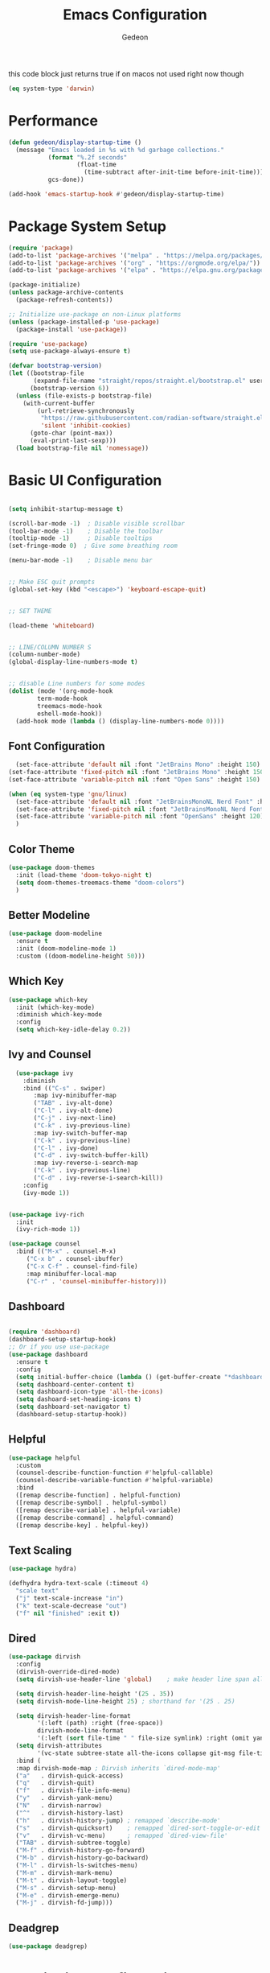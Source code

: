 #+title: Emacs Configuration
#+author: Gedeon
#+Property: header-args:emacs-lisp :tangle ./init.el

this code block just returns true if on macos
not used right now though

#+name: is-macos
#+begin_src emacs-lisp :tangle no
(eq system-type 'darwin)
#+end_src

* Performance

#+begin_src emacs-lisp
  (defun gedeon/display-startup-time ()
    (message "Emacs loaded in %s with %d garbage collections."
             (format "%.2f seconds"
                     (float-time
                       (time-subtract after-init-time before-init-time)))
             gcs-done))

  (add-hook 'emacs-startup-hook #'gedeon/display-startup-time)

#+end_src


* Package System Setup

#+begin_src emacs-lisp
  (require 'package)
  (add-to-list 'package-archives '("melpa" . "https://melpa.org/packages/"))
  (add-to-list 'package-archives '("org" . "https://orgmode.org/elpa/"))
  (add-to-list 'package-archives '("elpa" . "https://elpa.gnu.org/packages/"))

  (package-initialize)
  (unless package-archive-contents
    (package-refresh-contents))

  ;; Initialize use-package on non-Linux platforms
  (unless (package-installed-p 'use-package)
    (package-install 'use-package))

  (require 'use-package)
  (setq use-package-always-ensure t)

#+end_src

#+begin_src emacs-lisp :tangle no
(defvar bootstrap-version)
(let ((bootstrap-file
       (expand-file-name "straight/repos/straight.el/bootstrap.el" user-emacs-directory))
      (bootstrap-version 6))
  (unless (file-exists-p bootstrap-file)
    (with-current-buffer
        (url-retrieve-synchronously
         "https://raw.githubusercontent.com/radian-software/straight.el/develop/install.el"
         'silent 'inhibit-cookies)
      (goto-char (point-max))
      (eval-print-last-sexp)))
  (load bootstrap-file nil 'nomessage))
#+end_src


* Basic UI Configuration

#+begin_src emacs-lisp

  (setq inhibit-startup-message t)

  (scroll-bar-mode -1)  ; Disable visible scrollbar
  (tool-bar-mode -1)    ; Disable the toolbar
  (tooltip-mode -1)     ; Disable tooltips
  (set-fringe-mode 0)  ; Give some breathing room

  (menu-bar-mode -1)    ; Disable menu bar


  ;; Make ESC quit prompts
  (global-set-key (kbd "<escape>") 'keyboard-escape-quit)


  ;; SET THEME

  (load-theme 'whiteboard)


  ;; LINE/COLUMN NUMBER S
  (column-number-mode)
  (global-display-line-numbers-mode t)


  ;; disable Line numbers for some modes
  (dolist (mode '(org-mode-hook
		  term-mode-hook
		  treemacs-mode-hook
		  eshell-mode-hook))
    (add-hook mode (lambda () (display-line-numbers-mode 0))))

#+end_src


** Font Configuration

#+begin_src emacs-lisp :tangle yes
      (set-face-attribute 'default nil :font "JetBrains Mono" :height 150)
    (set-face-attribute 'fixed-pitch nil :font "JetBrains Mono" :height 150)
    (set-face-attribute 'variable-pitch nil :font "Open Sans" :height 150)
#+end_src      

#+begin_src  emacs-lisp :tangle no
     (when (eq system-type 'gnu/linux)
       (set-face-attribute 'default nil :font "JetBrainsMonoNL Nerd Font" :height 120)
       (set-face-attribute 'fixed-pitch nil :font "JetBrainsMonoNL Nerd Font" :height 120)
       (set-face-attribute 'variable-pitch nil :font "OpenSans" :height 120)
       )
#+end_src


** Color Theme
#+begin_src emacs-lisp
  (use-package doom-themes
    :init (load-theme 'doom-tokyo-night t)
    (setq doom-themes-treemacs-theme "doom-colors")
    )
#+end_src


** Better Modeline

#+begin_src emacs-lisp
(use-package doom-modeline
  :ensure t
  :init (doom-modeline-mode 1)
  :custom ((doom-modeline-height 50)))
#+end_src


** Which Key

#+begin_src emacs-lisp
(use-package which-key
  :init (which-key-mode)
  :diminish which-key-mode
  :config
  (setq which-key-idle-delay 0.2))
#+end_src


** Ivy and Counsel

#+begin_src emacs-lisp
  (use-package ivy
    :diminish
    :bind (("C-s" . swiper)
	   :map ivy-minibuffer-map
	   ("TAB" . ivy-alt-done)	
	   ("C-l" . ivy-alt-done)
	   ("C-j" . ivy-next-line)
	   ("C-k" . ivy-previous-line)
	   :map ivy-switch-buffer-map
	   ("C-k" . ivy-previous-line)
	   ("C-l" . ivy-done)
	   ("C-d" . ivy-switch-buffer-kill)
	   :map ivy-reverse-i-search-map
	   ("C-k" . ivy-previous-line)
	   ("C-d" . ivy-reverse-i-search-kill))
    :config
    (ivy-mode 1))

  
(use-package ivy-rich
  :init
  (ivy-rich-mode 1))

(use-package counsel
  :bind (("M-x" . counsel-M-x)
	 ("C-x b" . counsel-ibuffer)
	 ("C-x C-f" . counsel-find-file)
	 :map minibuffer-local-map
	 ("C-r" . 'counsel-minibuffer-history)))
#+end_src


** Dashboard

#+begin_src  emacs-lisp

  (require 'dashboard)
  (dashboard-setup-startup-hook)
  ;; Or if you use use-package
  (use-package dashboard
    :ensure t
    :config
    (setq initial-buffer-choice (lambda () (get-buffer-create "*dashboard*")))
    (setq dashboard-center-content t)
    (setq dashboard-icon-type 'all-the-icons)
    (setq dashoard-set-heading-icons t)
    (setq dashboard-set-navigator t)
    (dashboard-setup-startup-hook))

#+end_src


** Helpful

#+begin_src emacs-lisp
(use-package helpful
  :custom
  (counsel-describe-function-function #'helpful-callable)
  (counsel-describe-variable-function #'helpful-variable)
  :bind
  ([remap describe-function] . helpful-function)
  ([remap describe-symbol] . helpful-symbol)
  ([remap describe-variable] . helpful-variable)
  ([remap describe-command] . helpful-command)
  ([remap describe-key] . helpful-key))
#+end_src


** Text Scaling

#+begin_src emacs-lisp
  (use-package hydra)

  (defhydra hydra-text-scale (:timeout 4)
    "scale text"
    ("j" text-scale-increase "in")
    ("k" text-scale-decrease "out")
    ("f" nil "finished" :exit t))

#+end_src


** Dired

#+begin_src emacs-lisp
  (use-package dirvish
    :config
    (dirvish-override-dired-mode)
    (setq dirvish-use-header-line 'global)    ; make header line span all panes

    (setq dirvish-header-line-height '(25 . 35))
    (setq dirvish-mode-line-height 25) ; shorthand for '(25 . 25)

    (setq dirvish-header-line-format
          '(:left (path) :right (free-space))
          dirvish-mode-line-format
          '(:left (sort file-time " " file-size symlink) :right (omit yank index)))
    (setq dirvish-attributes
          '(vc-state subtree-state all-the-icons collapse git-msg file-time file-size))
    :bind (
    :map dirvish-mode-map ; Dirvish inherits `dired-mode-map'
    ("a"   . dirvish-quick-access)
    ("q"   . dirvish-quit)
    ("f"   . dirvish-file-info-menu)
    ("y"   . dirvish-yank-menu)
    ("N"   . dirvish-narrow)
    ("^"   . dirvish-history-last)
    ("h"   . dirvish-history-jump) ; remapped `describe-mode'
    ("s"   . dirvish-quicksort)    ; remapped `dired-sort-toggle-or-edit'
    ("v"   . dirvish-vc-menu)      ; remapped `dired-view-file'
    ("TAB" . dirvish-subtree-toggle)
    ("M-f" . dirvish-history-go-forward)
    ("M-b" . dirvish-history-go-backward)
    ("M-l" . dirvish-ls-switches-menu)
    ("M-m" . dirvish-mark-menu)
    ("M-t" . dirvish-layout-toggle)
    ("M-s" . dirvish-setup-menu)
    ("M-e" . dirvish-emerge-menu)
    ("M-j" . dirvish-fd-jump)))
#+end_src


** Deadgrep

#+begin_src emacs-lisp
  (use-package deadgrep)
#+end_src


* Keybinding Configuration

** MacOS modifiers

#+begin_src emacs-lisp

  (when (eq system-type 'darwin)
    (setq mac-command-modifier 'meta)
    (setq mac-control-modifier 'control)
    (setq mac-option-modifier 'none))

  #+end_src


** General Keybindings

#+begin_src emacs-lisp
  (use-package general
    :config
    (general-create-definer gedeon/keys
      :keymaps '(normal insert visual emacs))
    (general-create-definer gedeon/leader-keys
      :keymaps '(normal insert visual emacs)
      :prefix "SPC"
      :global-prefix "C-SPC")
    (general-create-definer gedeon/local-leader-keys
    :keymaps '(normal insert visual emacs)
    :prefix "SPC m"
    :global-prefix "C-SPC m"))

  #+end_src


*** toggle Keybindings

  #+begin_src emacs-lisp

  (gedeon/leader-keys
    "t" '(:ignore t :which-key "toggles")
    "tt" '(counsel-load-theme :which-key "choose theme")
    "ts" '(hydra-text-scale/body :which-key "scale text")
    "tl" '(org-latex-preview :which-key "toggle latex preview"))

  #+end_src

*** File Keybindings

  #+begin_src emacs-lisp
  (gedeon/leader-keys
    "f" '(:ignore t :which-key "file")
    "ff" '(counsel-find-file :which-key "find")
    "fs" '(save-buffer :which-key "save file")
    "ft" '(treemacs :which-key "treemacs"))

  #+end_src
  
*** Buffer Keybindings

  #+begin_src emacs-lisp
  (gedeon/leader-keys
    "b" '(:ignore t :which-key "buffer")
    "bb" '(counsel-switch-buffer :which-key "find"))

  #+end_src

*** Window Keybindings

#+begin_src emacs-lisp

    (gedeon/leader-keys
        "w" '(:ignore t :which-key "window")
        "wn" '(evil-window-vnew :which-key "new")
        "wl" '(evil-window-right :which-key "right")
        "wh" '(evil-window-left :which-key "left")
        "wj" '(evil-window-down :which-key "down")
        "wk" '(evil-window-up :which-key "up")
        "ww" '(evil-window-next :which-key "next")
        "wq" '(evil-window-delete :which-key "close"))

#+end_src

*** Open stuff

#+begin_src emacs-lisp

  (gedeon/leader-keys
    "o" '(:ignore t :which-key "open")
    "oa" '(org-agenda :which-key "agenda")
    "om" '(mastodon :which-key "mastodon"))

#+end_src

*** "N" i guess notes?

not really sure what I'm doing with this shortcut but I just want to have org roam available no matter what mode I'm in

#+begin_src emacs-lisp

  (gedeon/leader-keys
    "n" '(:ignore t :which-key "notes")
    "nf" '(org-roam-node-find :which-key "find")
    "nc" '(org-roam-capture :which-key "capture")
    "nb" '(org-roam-buffer-toggle :which-key "backlinks"))

#+end_src

*** Project Keybindings

#+begin_src emacs-lisp

  (gedeon/leader-keys
    "p" '(:ignore t :which-key "project")
    "pp" '(counsel-projectile-switch-project :which-key "switch to project"))
  
#+end_src

*** Help Keybindings

  #+begin_src emacs-lisp
  (gedeon/leader-keys
    "h" '(:ignore t :which-key "help")
    "hv" '(counsel-describe-variable :which-key "describe variable")
    "hf" '(counsel-describe-function :which-key "describe function")
    "hb" '(describe-bindings :which-key "describe bindings"))

  #+end_src

*** GIT Keybindings
  
  #+begin_src emacs-lisp
    
    (gedeon/leader-keys
      "g" '(:ignore t :which-key "git")
      "gg" '(magit-status :which-key "magit status"))

  #+end_src

*** Code Keybindings

  
  #+begin_src emacs-lisp
  (gedeon/leader-keys
    "c"  '(:ignore t :which-key "code")
    "cs" '(lsp-treemacs-symbols :which-key "scope tree")
    "cl" '(:ignore t :which-key "lisp")
    "cle" '(eval-buffer :which-key "eveluate lisp"))

  #+end_src

*** other

#+begin_src emacs-lisp
  (gedeon/leader-keys
    "." '(dirvish :which-key "dirvish"))
#+end_src

#+RESULTS:

*** search

#+begin_src emacs-lisp
  (gedeon/leader-keys
  "s" '(:ignore t :which-key "search")
  "sd" '(:ignore t :which-key "deadgrep")
  "sdq" '(deadgrep :which-key "query")
  "sde" '(deadgrep-edit-mode :which-key "edit mode"))
#+end_src


** EVIL

  
  #+begin_src emacs-lisp

    (defun gedeon/evil-hook ()
      (dolist (mode '(custom-mode
                      eshell-mode
                      git-rebase-mode
                      erc-mode
                      circe-server-mode
                      circe-chat-mode
                      circe-query-mode
                      sauron-mode
                      term-mode))
        (add-to-list 'evil-emacs-state-modes mode))
      (evil-set-initial-state 'messages-buffer-mode 'normal)
      (evil-set-initial-state 'dashboard-mode 'normal))


    (use-package evil
      :init
      (setq evil-want-integration t)
      (setq evil-want-keybinding nil)
      (setq evil-want-C-u-scroll t)
      (setq evil-want-C-i-jump nil)
      :config
      (evil-mode 1)
      (define-key evil-insert-state-map (kbd "C-g") 'evil-normal-state)
      (define-key evil-insert-state-map (kbd "C-h") 'evil-delete-backward-char-and-join)
      (define-key evil-motion-state-map (kbd "RET") nil)

      ;;use visuel line motions even outside of visual line mode buffers
      (evil-global-set-key 'motion "j" 'evil-next-visual-line)
      (evil-global-set-key 'motion "k" 'evil-previous-visual-line)

      (evil-set-initial-state 'messages-buffer-mode 'normal)
      (evil-set-initial-state 'dashboard-mode 'normal))


    (use-package evil-org
      :ensure t
      :after org
      :hook (org-mode . (lambda () evil-org-mode))
      :config
      (require 'evil-org-agenda)
      (evil-org-agenda-set-keys))
#+end_src


*** Evil Collection

#+begin_src emacs-lisp
    
    (use-package evil-collection
      :after evil
      :config
      (evil-collection-init))

#+end_src


*** Evil Escape

#+begin_src emacs-lisp

  (use-package evil-escape
    :hook (evil-mode . evil-escape-mode)
    :config
    (setq evil-escape-key-sequence "jk"))

  (evil-escape-mode 1)

#+end_src


* ORG MODE
** Better Font Faces

#+begin_src emacs-lisp
  (defun gedeon/org-font-setup ()
    ;; Replace list hyphen with dot
    (font-lock-add-keywords 'org-mode
                            '(("^ *\\([-]\\) "
                               (0 (prog1 () (compose-region (match-beginning 1) (match-end 1) "•"))))))

    ;; Set faces for heading levels
    (dolist (face '((org-level-1 . 1.2)
                    (org-level-2 . 1.1)
                    (org-level-3 . 1.05)
                    (org-level-4 . 1.0)
                    (org-level-5 . 1.1)
                    (org-level-6 . 1.1)
                    (org-level-7 . 1.1)
                    (org-level-8 . 1.1)))
      (set-face-attribute (car face) nil :font "Open Sans" :weight 'semibold :height (cdr face)))


    (set-face-attribute 'org-block nil :foreground nil :inherit 'fixed-pitch)
    (set-face-attribute 'org-code nil   :inherit '(shadow fixed-pitch))
    (set-face-attribute 'org-table nil   :inherit '(shadow fixed-pitch))
    (set-face-attribute 'org-verbatim nil :inherit '(shadow fixed-pitch))
    (set-face-attribute 'org-special-keyword nil :inherit '(font-lock-comment-face fixed-pitch))
    (set-face-attribute 'org-meta-line nil :inherit '(font-lock-comment-face fixed-pitch))
    (set-face-attribute 'org-checkbox nil :inherit 'fixed-pitch))
#+end_src


** Basic Config

#+begin_src emacs-lisp
  (defun gedeon/org-mode-setup ()
    (org-indent-mode)
    (variable-pitch-mode 1)
    (visual-line-mode 1)
    (setq org-image-actual-width '(500 750 1000))
    (setq org-capture-templates `(
                                  ("p" "Protocol" entry (file+headline ,(concat org-directory "notes.org") "Inbox")
                                   "* %^{Title}\nSource: %u, %c\n #+BEGIN_QUOTE\n%i\n#+END_QUOTE\n\n\n%?")
                                  ("L" "Protocol Link" entry (file+headline ,(concat org-directory "notes.org") "Inbox")
                                   "* %? [[%:link][%:description]] \nCaptured On: %U")
                                  ))
    (gedeon/local-leader-keys
      "t" '(org-todo :which-key "todo state")
      "I" '(org-id-get-create :which-key "ad id")
      "a" '(org-attach :which-key "agenda")
      "e" '(org-export-dispatch :which-key "export")

      "b" '(:ignore t :which-key "babel")
      "be" '(org-babel-execute-src-block :which-key "execute")

      "n" '(:ignore t :which-key "node")
      "ni" '(org-roam-node-insert :which-key "insert link")
      "nf" '(org-roam-node-find :which-key "find node")
      "ns" '(org-narrow-to-subtree :which-key "narrow to subtree")
      "nw" '(widen :whichkey "widen")

      "s" '(:ignore t :which-key "search")
      "sr" '(org-recoll-search :which-key "recoll")
      "c" '(:ignore t :which-key "clock")
      "ci" '(org-clock-in :which-key "clock in")
      "co" '(org-clock-out :which-key "clock out")))

  (use-package org
    :hook
    (org-mode . gedeon/org-mode-setup)
    :config
    (setq org-ellipsis " ▾")
    (gedeon/org-font-setup)

    (setq org-agenda-files
          '("~/Dropbox/todo.org"))

    (require 'org-habit)
    (add-to-list 'org-modules 'org-habit)
    (setq org-habit-graph-column 60)

    (define-key org-agenda-mode-map "j" 'evil-next-line)
    (define-key org-agenda-mode-map "k" 'evil-previous-line)

    (setq org-todo-keywords
          '((sequence "TODO(t)" "NEXT(n)" "|" "DONE(d!)")
            (sequence "BACKLOG(b)" "PLAN(p)" "READY(r)" "ACTIVE(a)" "REVIEW(v)" "WAIT(w@/!)" "HOLD(h)" "|" "COMPLETED(c)" "CANC(k@)")))

    (setq org-refile-targets
          '(("archive.org" :maxlevel . 1)
            ("todo.org" :maxlevel . 1)))

    (advice-add 'org-refile :after 'org-save-all-org-buffers)

    (setq org-tag-alist
          '((:startgroup)
                                          ; Put mutually exclusive tags here
            (:endgroup)
            ("@errand" . ?E)
            ("@work" . ?W)
            ("@home" . ?H)
            ("agenda" . ?a)
            ("planning" . ?p)
            ("publish" . ?P)
            ("batch" . ?b)
            ("note" . ?n)
            ("catchup" . ?c)
            ("idea" . ?i))))

#+end_src

#+RESULTS:


** Some more styling

*** Center Org Buffers

#+begin_src emacs-lisp
(defun gedeon/org-mode-visual-fill ()
  (setq visual-fill-column-width 100
        visual-fill-column-center-text t)
  (visual-fill-column-mode 1))

(use-package visual-fill-column
  :hook (org-mode . gedeon/org-mode-visual-fill))
#+end_src

*** Org Bullets

#+begin_src emacs-lisp
(use-package org-bullets
;;  :after org 
;;  :hook (org-mode . org-bullets-mode)
  :custom
  (org-bullets-bullet-list '("◉" "○" "●" "○" "●" "○" "●")))
#+end_src

*** org superstar

#+begin_src emacs-lisp

  (require 'org-superstar)
  (setq org-hide-leading-stars 100)
  (add-hook 'org-mode-hook (lambda () (org-superstar-mode 1)))

#+end_src

*** org fancy priorities

#+begin_src emacs-lisp
  
  (use-package org-fancy-priorities
  :ensure t
  :hook
  (org-mode . org-fancy-priorities-mode)
  :config
  (setq org-fancy-priorities-list '("⚡" "⬆" "⬇" "☕")))

#+end_src


** Configure Babel Languages

#+begin_src emacs-lisp

  (use-package ob-rust)


  (org-babel-do-load-languages
   'org-babel-load-languages
   '((emacs-lisp . t)
     (rust . t)
     (plantuml . t)
     (python . t)))

  (setq org-confirm-babel-evaluate nil)
#+end_src


** Auto-tangle Configuration Files

#+begin_src emacs-lisp
  (defun gedeon/org-babel-tangle-config ()
    (when (string-equal (buffer-file-name)
			(expand-file-name "~/.config/emacs/emacs.org"))
      (let ((org-confirm-babel-evaluate nil))
	(org-babel-tangle))))
    (add-hook 'org-mode-hook (lambda () (add-hook 'after-save-hook #'gedeon/org-babel-tangle-config)))
#+end_src


** Org Roam

#+begin_src emacs-lisp
  
  (use-package org-roam
    :ensure t
    :custom
    (org-roam-directory (file-truename "~/org"))
    :bind (("C-c n l" . org-roam-buffer-toggle)
           ("C-c n f" . org-roam-node-find)
           ("C-c n g" . org-roam-graph)
           ("C-c n i" . org-roam-node-insert)
           ("C-c n c" . org-roam-capture)
           ;; Dailies
           ("C-c n j" . org-roam-dailies-capture-today))
    :config
    ;; If you're using a vertical completion framework, you might want a more informative completion interface
    (setq org-roam-node-display-template (concat "${title:*} " (propertize "${tags:10}" 'face 'org-tag)))
    (org-roam-db-autosync-mode)
    ;; If using org-roam-protocol
    (require 'org-roam-protocol))

#+end_src


** Org noter

#+begin_src emacs-lisp :tangle no
(use-package org-noter
  :config
  ;; Your org-noter config ........
  (require 'org-noter-pdftools))

(use-package org-pdftools
  :hook (org-mode . org-pdftools-setup-link))

(use-package org-noter-pdftools
  :after org-noter
  :config
  ;; Add a function to ensure precise note is inserted
  (defun org-noter-pdftools-insert-precise-note (&optional toggle-no-questions)
    (interactive "P")
    (org-noter--with-valid-session
     (let ((org-noter-insert-note-no-questions (if toggle-no-questions
                                                   (not org-noter-insert-note-no-questions)
                                                 org-noter-insert-note-no-questions))
           (org-pdftools-use-isearch-link t)
           (org-pdftools-use-freepointer-annot t))
       (org-noter-insert-note (org-noter--get-precise-info)))))

  ;; fix https://github.com/weirdNox/org-noter/pull/93/commits/f8349ae7575e599f375de1be6be2d0d5de4e6cbf
  (defun org-noter-set-start-location (&optional arg)
    "When opening a session with this document, go to the current location.
With a prefix ARG, remove start location."
    (interactive "P")
    (org-noter--with-valid-session
     (let ((inhibit-read-only t)
           (ast (org-noter--parse-root))
           (location (org-noter--doc-approx-location (when (called-interactively-p 'any) 'interactive))))
       (with-current-buffer (org-noter--session-notes-buffer session)
         (org-with-wide-buffer
          (goto-char (org-element-property :begin ast))
          (if arg
              (org-entry-delete nil org-noter-property-note-location)
            (org-entry-put nil org-noter-property-note-location
                           (org-noter--pretty-print-location location))))))))
  (with-eval-after-load 'pdf-annot
    (add-hook 'pdf-annot-activate-handler-functions #'org-noter-pdftools-jump-to-note)))
#+end_src


** Org recoll

#+begin_src emacs-lisp
(load "~/.config/emacs/packages/org-recoll.el")
(global-set-key (kbd "C-c g") 'org-recoll-search)
(global-set-key (kbd "C-c u") 'org-recoll-update-index)
#+end_src


** Better Media integration

*** Org Download

#+begin_src emacs-lisp
  (require 'org-download)
  (setq-default org-download-image-dir "~/org/images")
  (add-hook 'dired-mode-hook 'org-download-enable)
#+end_src



** Org Excalidraw

#+begin_src emacs-lisp :tangle no
(use-package org-excalidraw
  :straight (:type git :host github :repo "wdavew/org-excalidraw")
)
#+end_src


* Development

** LSP


#+begin_src emacs-lisp

    (use-package lsp-mode
      :commands (lsp lsp-deferred)
      :bind (:map lsp-mode-map
                  ("TAB" . completion-at-point))
      :hook (rust-mode . lsp-mode)
      :config
  ;;    (setq lsp-headerline-breadcrumb-segments '(path-up-to-project file symbols))
  ;;    (lsp-headerline-breadcrumb-mode)
      (lsp-enable-which-key-integration t))

#+end_src


*** Headerline breadcrumbs

[[https://emacs-lsp.github.io/lsp-mode/page/settings/headerline][Headerline Documentation]]

#+begin_src emacs-lisp :tangle no
  
  (defun gedeon/lsp-mode-setup ()
    (setq lsp-headerline-breadcrumb-segments '(path-up-to-project file symbols))
    (lsp-headerline-breadcrumb-mode))
  :hook (lsp-mode . gedeon/lsp-mode-setup)

#+end_src

*** LSP-UI

#+begin_src emacs-lisp

  (use-package lsp-ui
    :hook (lsp-mode . lsp-ui-mode)
    :custom
    (lsp-ui-doc-position 'bottom))
  
#+end_src

*** Flycheck

#+begin_src emacs-lisp

  (use-package flycheck
    :ensure t
    :init (global-flycheck-mode))
  
#+end_src


*** Treemacs

#+begin_src emacs-lisp :tangle no

  (use-package lsp-treemacs
  :after lsp)

  
#+end_src

*** Typescript

#+begin_src emacs-lisp

  (use-package typescript-mode
    :mode "\\.ts\\'"
    :hook (typescript-mode . lsp-deferred)
    :config
    (setq typescript-indent-level 2))
  
#+end_src

*** Better Completions with company-mode

#+begin_src emacs-lisp

  (use-package company
  :after lsp-mode
  :hook (prog-mode . company-mode)
  :bind (:map company-active-map
	      ("<tab>" . company-complete-selection))
  (:map lsp-mode-map
	("<tab>" . company-indent-or-complete-common))
  :custom
  (company-minimum-prefix-length 1)
  (company-idle-delay 0.0))

  (use-package company-box
    :hook (company-mode . company-box-mode))
  
#+end_src


** Languages

*** RUST

#+begin_src emacs-lisp

  (defun gedeon/rust-hook ()
    (setq indent-tabs-mode nil)
    (prettify-symbols-mode)
;;    (gedeon/local-leader-keys
;;    "r" '(rust-run :which-key "run")
;;     "c" '(rust-compile :which-key "compile"))
    )


  (require 'rust-mode)
  (add-hook 'rust-mode-hook
            (gedeon/rust-hook))
  (setq rust-format-on-save t)

#+end_src

#+begin_src emacs-lisp
  (use-package flycheck-rust
  :after (rust-mode)
  :hook (flycheck-mode . flycheck-rust-setup))
#+end_src




*** C/C++

#+begin_src emacs-lisp
      (use-package ccls
      :hook ((c-mode c++-mode objc-mode cuda-mode) .
             (lambda () (require 'ccls) (lsp)))
      :config
      (setq ccls-executable "/usr/bin/ccls"))
#+end_src




*** TOML

#+begin_src emacs-lisp
  
  (use-package toml-mode)

#+end_src


*** Javascript

#+begin_src emacs-lisp

  (use-package rjsx-mode)
  
#+end_src

**** svelte

#+begin_src emacs-lisp

(use-package svelte-mode)
  
#+end_src


*** HTML

#+begin_src emacs-lisp

  (use-package emmet-mode
  :config
  (gedeon/keys
   "C-e" '(emmet-expand-line :which-key "emmet expand")))

#+end_src


*** HLEDGER

#+begin_src emacs-lisp

  ;;; Basic configuration
  (require 'hledger-mode)
  (add-hook 'hledger-mode-hook 'gedeon/hledger-hook)

  (defun gedeon/hledger-hook ()
    (setq hledger-commodity-tab-alternative "EUR")
    (font-lock-add-keywords
     nil
     '(("~ monthly" . font-lock-constant-face))))


  ;; To open files with .journal extension in hledger-mode
  (add-to-list 'auto-mode-alist '("\\.journal\\'" . hledger-mode))

  ;; Provide the path to you journal file.
  ;; The default location is too opinionated.
  (setq hledger-jfile "~/Documents/finance/.hledger.journal")


  ;;; Auto-completion for account names
  ;; For company-mode users,
  (add-to-list 'company-backends 'hledger-company)

#+end_src


*** Cook Lang

#+begin_src emacs-lisp
  (load "~/.config/emacs/packages/cook-mode.el")

  (defun gedeon/cook-mode-setup ()
    (variable-pitch-mode 1))

  (add-hook 'cook-mode-hook 'gedeon/cook-mode-setup)
#+end_src

*** plantuml

#+begin_src emacs-lisp
(setq org-plantuml-jar-path (expand-file-name "~/.local/bin/plantuml.jar"))
(add-to-list 'org-src-lang-modes '("plantuml" . plantuml))
#+end_src

*** Java

#+begin_src emacs-lisp
  (require 'lsp-java)
  (add-hook 'java-mode-hook #'lsp)
#+end_src


** Snippets
*** AAS

#+begin_src emacs-lisp :tangle no
  (defun gedeon/aas-snippets ()
  )
#+end_src


automaticly activating snippets


: Error (use-package): aas/:config: Condition must be either nil or a function Disable showing Disable logging

#+begin_src emacs-lisp :tangle no
    (use-package aas
      :hook (LaTeX-mode . aas-activate-for-major-mode)
      :hook (org-mode . aas-activate-for-major-mode)
      :config (aas-set-snippets 'latex-mode
    ;; set condition!
    :cond #'texmathp ; expand only while in math
    "supp" "\\supp"
    "//" '(yas "\\frac{$1}{$2}$0")
    "On" "O(n)"
    "O1" "O(1)"
    "Olog" "O(\\log n)"
    "Olon" "O(n \\log n)"
    ;; Use YAS/Tempel snippets with ease!
    "amin" '(yas "\\argmin_{$1}") ; YASnippet snippet shorthand form
    "amax" '(tempel "\\argmax_{" p "}") ; Tempel snippet shorthand form
    ;; bind to functions!
    ";ig" #'insert-register
    ";call-sin"
    (lambda (angle) ; Get as fancy as you like
      (interactive "sAngle: ")
      (insert (format "%s" (sin (string-to-number angle)))))))
#+end_src


*** Yasnippet

#+begin_src emacs-lisp
  (use-package yasnippet
  :config
  (yas-global-mode 1))
#+end_src


** Projectile

#+begin_src emacs-lisp

  (use-package projectile
    :diminish projectile-mode
    :config (projectile-mode)
    :custom ((projectile-completion-system 'ivy))
    :bind-keymap
    ("C-c p" . projectile-command-map)
    :init
    (when (file-directory-p "~/Projects/Code")
      (setq projectile-project-search-path '("~/Projects/Code")))
    (setq projectile-switch-project-action #'projectile-dired))

  (use-package counsel-projectile
    :config (counsel-projectile-mode))
  
#+end_src


** Magit

#+begin_src emacs-lisp

  (use-package magit
    :commands (magit-status magit-get-current-branch)
    :custom
    (magit-display-buffer-function #'magit-display-buffer-same-window-except-diff-v1))

  ;; evil-magit is now part of evil-collection

  
#+end_src

*** Why this

shows git blame on current line
[[https://codeberg.org/akib/emacs-why-this][why-this codeberg]]

#+begin_src emacs-lisp :tangle no
(global-why-this-mode)
#+end_src



** Rainbow delimiters

#+begin_src emacs-lisp

  (use-package rainbow-delimiters
    :hook (prog-mode . rainbow-delimiters-mode))
  
#+end_src


* Applications

** Mastodon

#+begin_src emacs-lisp
  (use-package mastodon
    :ensure t
    :config
    (setq mastodon-instance-url "https://fosstodon.org"
          mastodon-active-user "gede"))
#+end_src


